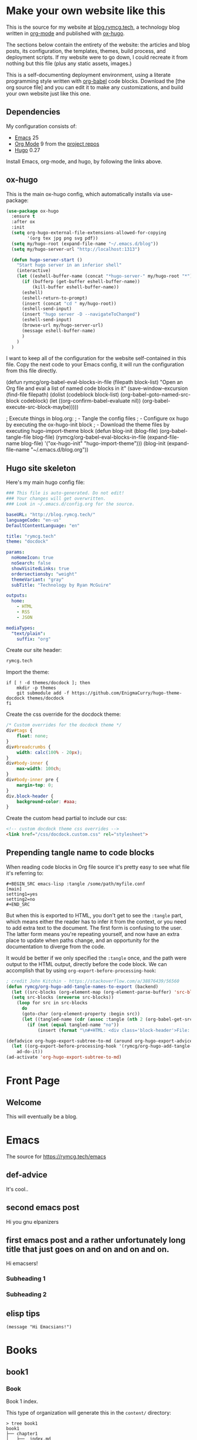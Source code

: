 #+HUGO_BASE_DIR: /home/ryan/.emacs.d/blog
#+HUGO_WEIGHT: auto

* Make your own website like this
:PROPERTIES:
:EXPORT_HUGO_SECTION: ox-hugo
:EXPORT_FILE_NAME: _index
:END:
This is the source for my website at [[https://blog.rymcg.tech][blog.rymcg.tech]], a technology
blog written in [[http://orgmode.org/][org-mode]] and published with [[https://github.com/kaushalmodi/ox-hugo/][ox-hugo]]. 

The sections below contain the entirety of the website: the articles
and blog posts, its configuration, the templates, themes, build process,
and deployment scripts. If my website were to go down, I could
recreate it from nothing but this file (plus any static assets, images.)

This is a self-documenting deployment environment, using a literate
programming style written with [[http://org-babel.readthedocs.io][org-babel]] code blocks. Download the
[the org source file] and you can edit it to make any customizations,
and build your own website just like this one. 

** Dependencies
My configuration consists of:

- [[https://www.gnu.org/software/emacs/][Emacs]] 25
- [[https://www.gnu.org/software/emacs/][Org Mode]] 9 from the [[http://orgmode.org/elpa.html][project repos]]
- [[https://gohugo.io/][Hugo]] 0.27

Install Emacs, org-mode, and hugo, by following the links above.

** ox-hugo
This is the main ox-hugo config, which automatically installs via
use-package:

#+NAME: ox-hugo-init
#+BEGIN_SRC emacs-lisp :results none
(use-package ox-hugo
  :ensure t
  :after ox
  :init
  (setq org-hugo-external-file-extensions-allowed-for-copying 
        '(org tex jpg png svg pdf))
  (setq my/hugo-root (expand-file-name "~/.emacs.d/blog"))
  (setq my/hugo-server-url "http://localhost:1313")
  
  (defun hugo-server-start ()
    "Start hugo server in an inferior shell"
    (interactive)
    (let ((eshell-buffer-name (concat "*hugo-server-" my/hugo-root "*")))
      (if (bufferp (get-buffer eshell-buffer-name))
          (kill-buffer eshell-buffer-name))
      (eshell)
      (eshell-return-to-prompt)
      (insert (concat "cd " my/hugo-root))
      (eshell-send-input)
      (insert "hugo server -D --navigateToChanged")
      (eshell-send-input)
      (browse-url my/hugo-server-url)
      (message eshell-buffer-name)
      )
    )
  )
#+END_SRC

I want to keep all of the configuration for the website self-contained
in this file. Copy the next code to your Emacs config, it will run the
configuration from this file directly.

#+BEGIN_EXAMPLE emacs-lisp
(defun rymcg/org-babel-eval-blocks-in-file (filepath block-list)
  "Open an Org file and eval a list of named code blocks in it"
  (save-window-excursion
    (find-file filepath)
    (dolist (codeblock block-list)
      (org-babel-goto-named-src-block codeblock)
      (let ((org-confirm-babel-evaluate nil))
        (org-babel-execute-src-block-maybe)))))

; Execute things in blog.org:
;  - Tangle the config files
;  - Configure ox hugo by executing the ox-hugo-init block
;  - Download the theme files by executing hugo-import-theme block
(defun blog-init (blog-file)
  (org-babel-tangle-file blog-file)
  (rymcg/org-babel-eval-blocks-in-file 
   (expand-file-name blog-file)
   '("ox-hugo-init" "hugo-import-theme")))
(blog-init (expand-file-name "~/.emacs.d/blog.org"))
#+END_EXAMPLE

** Hugo site skeleton
Here's my main hugo config file:

#+BEGIN_SRC yml :tangle ~/.emacs.d/blog/config.yml :eval no :mkdirp yes
### This file is auto-generated. Do not edit! 
### Your changes will get overwritten. 
### Look in ~/.emacs.d/config.org for the source.

baseURL: "http://blog.rymcg.tech/"
languageCode: "en-us"
DefaultContentLanguage: "en"

title: "rymcg.tech"
theme: "docdock"

params:
  noHomeIcon: true
  noSearch: false
  showVisitedLinks: true
  ordersectionsby: "weight"
  themeVariant: "gray"
  subTitle: "Technology by Ryan McGuire"
  
outputs:
  home:
    - HTML
    - RSS
    - JSON

mediaTypes:
  "text/plain":
    suffix: "org"
#+END_SRC

Create our site header:
#+BEGIN_SRC markdown :mkdirp yes :eval no :tangle ~/.emacs.d/blog/content/_header.md
rymcg.tech
#+END_SRC
   
Import the theme:

#+NAME: hugo-import-theme
#+BEGIN_SRC shell :dir ~/.emacs.d/blog :results none
if [ ! -d themes/docdock ]; then
    mkdir -p themes
    git submodule add -f https://github.com/EnigmaCurry/hugo-theme-docdock themes/docdock
fi
#+END_SRC

Create the css override for the docdock theme:

#+BEGIN_SRC css :mkdirp yes :eval no :tangle ~/.emacs.d/blog/static/css/docdock.custom.css
/* Custom overrides for the docdock theme */
div#tags {
    float: none;
}
div#breadcrumbs {
    width: calc(100% - 20px);
}
div#body-inner {
    max-width: 100ch;
}
div#body-inner pre {
    margin-top: 0;
}
div.block-header {
    background-color: #aaa;
}
#+END_SRC

Create the custom head partial to include our css:
#+BEGIN_SRC html :mkdirp yes :eval no :tangle ~/.emacs.d/blog/layouts/partials/custom-head.html
<!-- custom docdock theme css overrides -->
<link href="/css/docdock.custom.css" rel="stylesheet">
#+END_SRC

** Prepending tangle name to code blocks
When reading code blocks in Org file source it's pretty easy to see
what file it's referring to:

#+BEGIN_EXAMPLE
#+BEGIN_SRC emacs-lisp :tangle /some/path/myfile.conf
[main]
setting1=yes
setting2=no
#+END_SRC
#+END_EXAMPLE

But when this is exported to HTML, you don't get to see the =:tangle=
part, which means either the reader has to infer it from the context,
or you need to add extra text to the document. The first form is
confusing to the user. The latter form means you're repeating
yourself, and now have an extra place to update when paths change, and
an opportunity for the documentation to diverge from the code.

It would be better if we only specified the =:tangle= once, and the
path were output to the HTML output, directly before the code block.
We can accomplish that by using =org-export-before-processing-hook=:

#+BEGIN_SRC emacs-lisp
; credit John Kitchin - https://stackoverflow.com/a/38876439/56560
(defun rymcg/org-hugo-add-tangle-names-to-export (backend)
  (let ((src-blocks (org-element-map (org-element-parse-buffer) 'src-block #'identity)))
  (setq src-blocks (nreverse src-blocks))                       
    (loop for src in src-blocks
      do
      (goto-char (org-element-property :begin src)) 
      (let ((tangled-name (cdr (assoc :tangle (nth 2 (org-babel-get-src-block-info))))))
        (if (not (equal tangled-name "no"))
            (insert (format "\n#+HTML: <div class='block-header'>File: %s</div>\n" tangled-name)))))))

(defadvice org-hugo-export-subtree-to-md (around org-hugo-export-advice)
  (let ((org-export-before-processing-hook '(rymcg/org-hugo-add-tangle-names-to-export)))
    ad-do-it))
(ad-activate 'org-hugo-export-subtree-to-md)
#+END_SRC

* Front Page
:PROPERTIES:
:TITLE: rymcg.tech
:EXPORT_HUGO_SECTION: /
:EXPORT_FILE_NAME: _index
:END:
** Welcome
This will eventually be a blog.

* Emacs
:PROPERTIES:
:EXPORT_HUGO_SECTION: emacs
:EXPORT_HUGO_AUTO_SET_LASTMOD: t
:END:
The source for [[https://rymcg.tech/emacs]]

** def-advice
:PROPERTIES:
:EXPORT_FILE_NAME: def-advice
:END:

It's cool..

** second emacs post
:PROPERTIES:
:EXPORT_FILE_NAME: emacs-post-2
:END:

Hi you gnu elpanizers

** first emacs post and a rather unfortunately long title that just goes on and on and on and on.
:PROPERTIES:
:EXPORT_FILE_NAME: emacs-post-1
:END:

Hi emacsers!

*** Subheading 1

*** Subheading 2
** elisp tips
:PROPERTIES:
:EXPORT_FILE_NAME: elips-tips
:END:

#+BEGIN_SRC emacs_lisp
(message "Hi Emacsians!")
#+END_SRC

* Books
** book1
:PROPERTIES:
:EXPORT_HUGO_SECTION: book1
:END:
*** Book
:PROPERTIES:
:EXPORT_FILE_NAME: _index
:END:
Book 1 index.

This type of organization will generate this in the =content/=
directory:
#+BEGIN_EXAMPLE
> tree book1
book1
├── chapter1
│   ├── _index.md
│   ├── section1.md
│   └── section2.md
├── chapter2
│   ├── _index.md
│   ├── section1.md
│   └── section2.md
└── _index.md
#+END_EXAMPLE

- [[/book1/chapter1][Chapter 1]]
  - [[/book1/chapter1/section1][Chapter 1 Section 1]]
  - [[/book1/chapter1/section2][Chapter 1 Section 2]]
- [[/book1/chapter2][Chapter 2]]
  - [[/book1/chapter2/section1][Chapter 2 Section 1]]
  - [[/book1/chapter2/section2][Chapter 2 Section 2]]
*** chapter 1
:PROPERTIES:
:EXPORT_HUGO_SECTION: book1/chapter1
:END:
**** Chapter 1 Index
:PROPERTIES:
:EXPORT_FILE_NAME: _index
:END:
Introduction for chapter 1
**** sub section 1
:PROPERTIES:
:EXPORT_FILE_NAME: section1
:END:
Section 1 of chapter 1
**** sub section 2
:PROPERTIES:
:EXPORT_FILE_NAME: section2
:END:
Section 2 of chapter 1
*** chapter 2
:PROPERTIES:
:EXPORT_HUGO_SECTION: book1/chapter2
:END:
**** Chapter 2 Index
:PROPERTIES:
:EXPORT_FILE_NAME: _index
:END:
Introduction for chapter 2
**** sub section 1
:PROPERTIES:
:EXPORT_FILE_NAME: section1
:END:
Section 1 of chapter 2
**** sub section 2
:PROPERTIES:
:EXPORT_FILE_NAME: section2
:END:
Section 2 of chapter 2
* Footnotes
* COMMENT Local Variables                    :ARCHIVE:
# Local Variables:
# fill-column: 70
# eval: (auto-fill-mode 1)
# eval: (toggle-truncate-lines 1)
# eval: (add-hook 'after-save-hook #'org-hugo-export-subtree-to-md-after-save :append :local)
# End:
